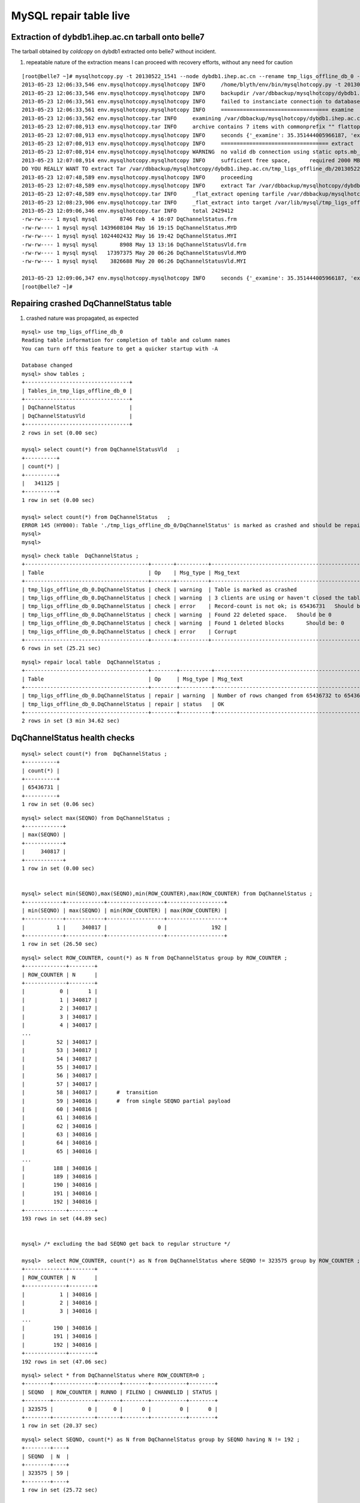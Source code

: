 
MySQL repair table live
=========================


Extraction of dybdb1.ihep.ac.cn tarball onto belle7
-----------------------------------------------------

The tarball obtained by *coldcopy* on dybdb1 extracted onto belle7 without incident.

#. repeatable nature of the extraction means I can proceed with recovery efforts, without any need for caution

::

    [root@belle7 ~]# mysqlhotcopy.py -t 20130522_1541 --node dybdb1.ihep.ac.cn --rename tmp_ligs_offline_db_0 --containerdir /var/lib/mysql --ALLOWEXTRACT  tmp_ligs_offline_db examine extract
    2013-05-23 12:06:33,546 env.mysqlhotcopy.mysqlhotcopy INFO     /home/blyth/env/bin/mysqlhotcopy.py -t 20130522_1541 --node dybdb1.ihep.ac.cn --rename tmp_ligs_offline_db_0 --containerdir /var/lib/mysql --ALLOWEXTRACT tmp_ligs_offline_db examine extract
    2013-05-23 12:06:33,546 env.mysqlhotcopy.mysqlhotcopy INFO     backupdir /var/dbbackup/mysqlhotcopy/dybdb1.ihep.ac.cn/tmp_ligs_offline_db 
    2013-05-23 12:06:33,561 env.mysqlhotcopy.mysqlhotcopy INFO     failed to instanciate connection to database tmp_ligs_offline_db with exception Error 1049: Unknown database 'tmp_ligs_offline_db'  
    2013-05-23 12:06:33,561 env.mysqlhotcopy.mysqlhotcopy INFO     ================================== examine 
    2013-05-23 12:06:33,562 env.mysqlhotcopy.tar INFO     examining /var/dbbackup/mysqlhotcopy/dybdb1.ihep.ac.cn/tmp_ligs_offline_db/20130522_1541.tar.gz 
    2013-05-23 12:07:08,913 env.mysqlhotcopy.tar INFO     archive contains 7 items with commonprefix "" flattop True 
    2013-05-23 12:07:08,913 env.mysqlhotcopy.mysqlhotcopy INFO     seconds {'_examine': 35.351444005966187, 'examine': 35.35143518447876} 
    2013-05-23 12:07:08,913 env.mysqlhotcopy.mysqlhotcopy INFO     ================================== extract 
    2013-05-23 12:07:08,914 env.mysqlhotcopy.mysqlhotcopy WARNING  no valid db connection using static opts.mb_required 2000 
    2013-05-23 12:07:08,914 env.mysqlhotcopy.mysqlhotcopy INFO     sufficient free space,      required 2000 MB less than    free 494499.882812 MB 
    DO YOU REALLY WANT TO extract Tar /var/dbbackup/mysqlhotcopy/dybdb1.ihep.ac.cn/tmp_ligs_offline_db/20130522_1541.tar.gz tmp_ligs_offline_db gz  into containerdir /var/lib/mysql    ? ENTER "YES" TO PROCEED : YES
    2013-05-23 12:07:48,589 env.mysqlhotcopy.mysqlhotcopy INFO     proceeding
    2013-05-23 12:07:48,589 env.mysqlhotcopy.mysqlhotcopy INFO     extract Tar /var/dbbackup/mysqlhotcopy/dybdb1.ihep.ac.cn/tmp_ligs_offline_db/20130522_1541.tar.gz tmp_ligs_offline_db gz  into containerdir /var/lib/mysql   
    2013-05-23 12:07:48,589 env.mysqlhotcopy.tar INFO     _flat_extract opening tarfile /var/dbbackup/mysqlhotcopy/dybdb1.ihep.ac.cn/tmp_ligs_offline_db/20130522_1541.tar.gz 
    2013-05-23 12:08:23,906 env.mysqlhotcopy.tar INFO     _flat_extract into target /var/lib/mysql/tmp_ligs_offline_db_0 for 7 members with toplevelname tmp_ligs_offline_db_0 
    2013-05-23 12:09:06,346 env.mysqlhotcopy.tar INFO     total 2429412
    -rw-rw---- 1 mysql mysql       8746 Feb  4 16:07 DqChannelStatus.frm
    -rw-rw---- 1 mysql mysql 1439608104 May 16 19:15 DqChannelStatus.MYD
    -rw-rw---- 1 mysql mysql 1024402432 May 16 19:42 DqChannelStatus.MYI
    -rw-rw---- 1 mysql mysql       8908 May 13 13:16 DqChannelStatusVld.frm
    -rw-rw---- 1 mysql mysql   17397375 May 20 06:26 DqChannelStatusVld.MYD
    -rw-rw---- 1 mysql mysql    3826688 May 20 06:26 DqChannelStatusVld.MYI

    2013-05-23 12:09:06,347 env.mysqlhotcopy.mysqlhotcopy INFO     seconds {'_examine': 35.351444005966187, 'examine': 35.35143518447876, 'extract': 77.757769107818604, '_extract': 117.43390297889709} 
    [root@belle7 ~]# 



Repairing crashed DqChannelStatus table
------------------------------------------

#. crashed nature was propagated, as expected

::

    mysql> use tmp_ligs_offline_db_0 
    Reading table information for completion of table and column names
    You can turn off this feature to get a quicker startup with -A

    Database changed
    mysql> show tables ;
    +---------------------------------+
    | Tables_in_tmp_ligs_offline_db_0 |
    +---------------------------------+
    | DqChannelStatus                 | 
    | DqChannelStatusVld              | 
    +---------------------------------+
    2 rows in set (0.00 sec)

    mysql> select count(*) from DqChannelStatusVld   ;
    +----------+
    | count(*) |
    +----------+
    |   341125 | 
    +----------+
    1 row in set (0.00 sec)

    mysql> select count(*) from DqChannelStatus   ;
    ERROR 145 (HY000): Table './tmp_ligs_offline_db_0/DqChannelStatus' is marked as crashed and should be repaired
    mysql> 
    mysql> 


::

    mysql> check table  DqChannelStatus ;
    +---------------------------------------+-------+----------+-----------------------------------------------------------+
    | Table                                 | Op    | Msg_type | Msg_text                                                  |
    +---------------------------------------+-------+----------+-----------------------------------------------------------+
    | tmp_ligs_offline_db_0.DqChannelStatus | check | warning  | Table is marked as crashed                                | 
    | tmp_ligs_offline_db_0.DqChannelStatus | check | warning  | 3 clients are using or haven't closed the table properly  | 
    | tmp_ligs_offline_db_0.DqChannelStatus | check | error    | Record-count is not ok; is 65436731   Should be: 65436732 | 
    | tmp_ligs_offline_db_0.DqChannelStatus | check | warning  | Found 22 deleted space.   Should be 0                     | 
    | tmp_ligs_offline_db_0.DqChannelStatus | check | warning  | Found 1 deleted blocks       Should be: 0                 | 
    | tmp_ligs_offline_db_0.DqChannelStatus | check | error    | Corrupt                                                   | 
    +---------------------------------------+-------+----------+-----------------------------------------------------------+
    6 rows in set (25.21 sec)

::

    mysql> repair local table  DqChannelStatus ;
    +---------------------------------------+--------+----------+--------------------------------------------------+
    | Table                                 | Op     | Msg_type | Msg_text                                         |
    +---------------------------------------+--------+----------+--------------------------------------------------+
    | tmp_ligs_offline_db_0.DqChannelStatus | repair | warning  | Number of rows changed from 65436732 to 65436731 | 
    | tmp_ligs_offline_db_0.DqChannelStatus | repair | status   | OK                                               | 
    +---------------------------------------+--------+----------+--------------------------------------------------+
    2 rows in set (3 min 34.62 sec)




DqChannelStatus health checks
-------------------------------

::

    mysql> select count(*) from  DqChannelStatus ;
    +----------+
    | count(*) |
    +----------+
    | 65436731 | 
    +----------+
    1 row in set (0.06 sec)
        

::
 
    mysql> select max(SEQNO) from DqChannelStatus ;
    +------------+
    | max(SEQNO) |
    +------------+
    |     340817 | 
    +------------+
    1 row in set (0.00 sec)


    mysql> select min(SEQNO),max(SEQNO),min(ROW_COUNTER),max(ROW_COUNTER) from DqChannelStatus ;
    +------------+------------+------------------+------------------+
    | min(SEQNO) | max(SEQNO) | min(ROW_COUNTER) | max(ROW_COUNTER) |
    +------------+------------+------------------+------------------+
    |          1 |     340817 |                0 |              192 | 
    +------------+------------+------------------+------------------+
    1 row in set (26.50 sec)



::

    mysql> select ROW_COUNTER, count(*) as N from DqChannelStatus group by ROW_COUNTER ;
    +-------------+--------+
    | ROW_COUNTER | N      |
    +-------------+--------+
    |           0 |      1 | 
    |           1 | 340817 | 
    |           2 | 340817 | 
    |           3 | 340817 | 
    |           4 | 340817 | 
    ...
    |          52 | 340817 | 
    |          53 | 340817 | 
    |          54 | 340817 | 
    |          55 | 340817 | 
    |          56 | 340817 | 
    |          57 | 340817 | 
    |          58 | 340817 |      #  transition 
    |          59 | 340816 |      #  from single SEQNO partial payload 
    |          60 | 340816 | 
    |          61 | 340816 | 
    |          62 | 340816 | 
    |          63 | 340816 | 
    |          64 | 340816 | 
    |          65 | 340816 | 
    ...
    |         188 | 340816 | 
    |         189 | 340816 | 
    |         190 | 340816 | 
    |         191 | 340816 | 
    |         192 | 340816 | 
    +-------------+--------+
    193 rows in set (44.89 sec)


    mysql> /* excluding the bad SEQNO get back to regular structure */

    mysql>  select ROW_COUNTER, count(*) as N from DqChannelStatus where SEQNO != 323575 group by ROW_COUNTER ;
    +-------------+--------+
    | ROW_COUNTER | N      |
    +-------------+--------+
    |           1 | 340816 | 
    |           2 | 340816 | 
    |           3 | 340816 | 
    ...
    |         190 | 340816 | 
    |         191 | 340816 | 
    |         192 | 340816 | 
    +-------------+--------+
    192 rows in set (47.06 sec)

::

    mysql> select * from DqChannelStatus where ROW_COUNTER=0 ;                          
    +--------+-------------+-------+--------+-----------+--------+
    | SEQNO  | ROW_COUNTER | RUNNO | FILENO | CHANNELID | STATUS |
    +--------+-------------+-------+--------+-----------+--------+
    | 323575 |           0 |     0 |      0 |         0 |      0 | 
    +--------+-------------+-------+--------+-----------+--------+
    1 row in set (20.37 sec)

::

    mysql> select SEQNO, count(*) as N from DqChannelStatus group by SEQNO having N != 192 ; 
    +--------+----+
    | SEQNO  | N  |
    +--------+----+
    | 323575 | 59 | 
    +--------+----+
    1 row in set (25.72 sec)


    mysql> select * from  DqChannelStatus where SEQNO = 323575 ;                            
    +--------+-------------+-------+--------+-----------+--------+
    | SEQNO  | ROW_COUNTER | RUNNO | FILENO | CHANNELID | STATUS |
    +--------+-------------+-------+--------+-----------+--------+
    | 323575 |           0 |     0 |      0 |         0 |      0 | 
    | 323575 |           1 | 38347 |     43 |  33687041 |      1 | 
    | 323575 |           2 | 38347 |     43 |  33687042 |      1 | 
    | 323575 |           3 | 38347 |     43 |  33687043 |      1 | 
    | 323575 |           4 | 38347 |     43 |  33687044 |      1 | 
    | 323575 |           5 | 38347 |     43 |  33687045 |      1 | 
    | 323575 |           6 | 38347 |     43 |  33687046 |      1 | 
    ...
    | 323575 |          52 | 38347 |     43 |  33687812 |      1 | 
    | 323575 |          53 | 38347 |     43 |  33687813 |      1 | 
    | 323575 |          54 | 38347 |     43 |  33687814 |      1 | 
    | 323575 |          55 | 38347 |     43 |  33687815 |      1 | 
    | 323575 |          56 | 38347 |     43 |  33687816 |      1 | 
    | 323575 |          57 | 38347 |     43 |  33687817 |      1 | 
    | 323575 |          58 | 38347 |     43 |  33687818 |      1 | 
    +--------+-------------+-------+--------+-----------+--------+
    59 rows in set (0.00 sec)


Make mysqldump with bad SEQNO excluded
-----------------------------------------

* hmm, no locks are applied but the table is not active 

::

    [blyth@belle7 DybPython]$ dbdumpload.py tmp_ligs_offline_db_0 dump ~/tmp_ligs_offline_db_0.DqChannelStatus.sql --where 'SEQNO != 323575' --tables 'DqChannelStatus DqChannelStatusVld'         ## check the dump  command
    [blyth@belle7 DybPython]$ dbdumpload.py tmp_ligs_offline_db_0 dump ~/tmp_ligs_offline_db_0.DqChannelStatus.sql --where 'SEQNO != 323575' --tables 'DqChannelStatus DqChannelStatusVld' | sh    ## do it 

Huh mysqldump 2GB of SQL is quick::

    [blyth@belle7 DybPython]$ dbdumpload.py tmp_ligs_offline_db_0 dump ~/tmp_ligs_offline_db_0.DqChannelStatus.sql --where 'SEQNO != 323575' --tables 'DqChannelStatus DqChannelStatusVld' | sh 

    real    1m36.505s
    user    1m14.353s
    sys     0m6.705s
    [blyth@belle7 DybPython]$ 


Inspecting the dump file
~~~~~~~~~~~~~~~~~~~~~~~~~~~~

::

    [blyth@belle7 DybPython]$ du -h  ~/tmp_ligs_offline_db_0.DqChannelStatus.sql
    2.1G    /home/blyth/tmp_ligs_offline_db_0.DqChannelStatus.sql
    [blyth@belle7 DybPython]$ grep CREATE  ~/tmp_ligs_offline_db_0.DqChannelStatus.sql
    CREATE TABLE `DqChannelStatus` (
    CREATE TABLE `DqChannelStatusVld` (
    [blyth@belle7 DybPython]$ grep DROP  ~/tmp_ligs_offline_db_0.DqChannelStatus.sql
    [blyth@belle7 DybPython]$ 
    [blyth@belle7 DybPython]$ head -c 2000 ~/tmp_ligs_offline_db_0.DqChannelStatus.sql    ## looked OK,
    [blyth@belle7 DybPython]$ tail -c 2000 ~/tmp_ligs_offline_db_0.DqChannelStatus.sql    ## no truncation

                      
Recreate tables from the dump
~~~~~~~~~~~~~~~~~~~~~~~~~~~~~~

::

    [blyth@belle7 ~]$ echo create database tmp_ligs_offline_db_1 | mysql 
    [blyth@belle7 ~]$ cat ~/tmp_ligs_offline_db_0.DqChannelStatus.sql |  mysql  tmp_ligs_offline_db_1     ## taking much longer to load than to dump, lunchtime



Full Server backup
--------------------

#. huh `ChannelQuality` continues to be updated

::

    mysql> show tables ;
    +-------------------------------+
    | Tables_in_tmp_ligs_offline_db |
    +-------------------------------+
    | ChannelQuality                | 
    | ChannelQualityVld             | 
    | DaqRawDataFileInfo            | 
    | DaqRawDataFileInfoVld         | 
    | DqChannel                     | 
    | DqChannelStatus               | 
    | DqChannelStatusVld            | 
    | DqChannelVld                  | 
    | LOCALSEQNO                    | 
    +-------------------------------+
    9 rows in set (0.07 sec)

    mysql> select * from DqChannelStatusVld order by SEQNO desc limit 1 ;
    +--------+---------------------+---------------------+----------+---------+---------+------+-------------+---------------------+---------------------+
    | SEQNO  | TIMESTART           | TIMEEND             | SITEMASK | SIMMASK | SUBSITE | TASK | AGGREGATENO | VERSIONDATE         | INSERTDATE          |
    +--------+---------------------+---------------------+----------+---------+---------+------+-------------+---------------------+---------------------+
    | 341125 | 2013-05-11 10:26:58 | 2013-05-11 10:43:11 |        4 |       1 |       1 |    0 |          -1 | 2013-05-11 10:26:58 | 2013-05-19 22:26:55 | 
    +--------+---------------------+---------------------+----------+---------+---------+------+-------------+---------------------+---------------------+
    1 row in set (0.06 sec)

    mysql> select * from DqChannelVld order by SEQNO desc limit 1 ;
    +--------+---------------------+---------------------+----------+---------+---------+------+-------------+---------------------+---------------------+
    | SEQNO  | TIMESTART           | TIMEEND             | SITEMASK | SIMMASK | SUBSITE | TASK | AGGREGATENO | VERSIONDATE         | INSERTDATE          |
    +--------+---------------------+---------------------+----------+---------+---------+------+-------------+---------------------+---------------------+
    | 341089 | 2013-05-11 10:26:58 | 2013-05-11 10:43:11 |        4 |       1 |       1 |    0 |          -1 | 2013-05-11 10:26:58 | 2013-05-19 22:26:54 | 
    +--------+---------------------+---------------------+----------+---------+---------+------+-------------+---------------------+---------------------+
    1 row in set (0.06 sec)

    mysql> select * from ChannelQualityVld order by SEQNO desc limit 1 ;
    +-------+---------------------+---------------------+----------+---------+---------+------+-------------+---------------------+---------------------+
    | SEQNO | TIMESTART           | TIMEEND             | SITEMASK | SIMMASK | SUBSITE | TASK | AGGREGATENO | VERSIONDATE         | INSERTDATE          |
    +-------+---------------------+---------------------+----------+---------+---------+------+-------------+---------------------+---------------------+
    |  9093 | 2013-04-20 09:41:26 | 2038-01-19 03:14:07 |        4 |       1 |       4 |    0 |          -1 | 2012-12-07 07:13:46 | 2013-04-22 15:32:27 | 
    +-------+---------------------+---------------------+----------+---------+---------+------+-------------+---------------------+---------------------+
    1 row in set (0.07 sec)

    mysql> 


Before and during the table crash::


    mysql> select table_name,table_type, engine, round((data_length+index_length-data_free)/1024/1024,2) as MB  from information_schema.tables where table_schema = 'tmp_ligs_offline_db' ;
    +-----------------------+------------+-----------+---------+
    | table_name            | table_type | engine    | MB      |
    +-----------------------+------------+-----------+---------+
    | ChannelQuality        | BASE TABLE | MyISAM    |   47.31 | 
    | ChannelQualityVld     | BASE TABLE | MyISAM    |    0.53 | 
    | DaqRawDataFileInfo    | BASE TABLE | FEDERATED |   67.04 | 
    | DaqRawDataFileInfoVld | BASE TABLE | FEDERATED |   13.23 | 
    | DqChannel             | BASE TABLE | MyISAM    | 3570.58 | 
    | DqChannelStatus       | BASE TABLE | MyISAM    | 2338.56 | 
    | DqChannelStatusVld    | BASE TABLE | MyISAM    |   20.12 | 
    | DqChannelVld          | BASE TABLE | MyISAM    |   19.91 | 
    | LOCALSEQNO            | BASE TABLE | MyISAM    |    0.00 | 
    +-----------------------+------------+-----------+---------+
    9 rows in set (0.09 sec)

    mysql> select table_name,table_type, engine, round((data_length+index_length-data_free)/1024/1024,2) as MB  from information_schema.tables where table_schema = 'tmp_ligs_offline_db' ;
    +-----------------------+------------+-----------+---------+
    | table_name            | table_type | engine    | MB      |
    +-----------------------+------------+-----------+---------+
    | ChannelQuality        | BASE TABLE | MyISAM    |   47.31 | 
    | ChannelQualityVld     | BASE TABLE | MyISAM    |    0.53 | 
    | DaqRawDataFileInfo    | BASE TABLE | FEDERATED |   67.73 | 
    | DaqRawDataFileInfoVld | BASE TABLE | FEDERATED |   13.37 | 
    | DqChannel             | BASE TABLE | MyISAM    | 3591.27 | 
    | DqChannelStatus       | BASE TABLE | NULL      |    NULL | 
    | DqChannelStatusVld    | BASE TABLE | MyISAM    |   20.24 | 
    | DqChannelVld          | BASE TABLE | MyISAM    |   20.03 | 
    | LOCALSEQNO            | BASE TABLE | MyISAM    |    0.00 | 
    +-----------------------+------------+-----------+---------+
    9 rows in set (0.08 sec)








Repair on primary server, or propagate the fixed ?
----------------------------------------------------

